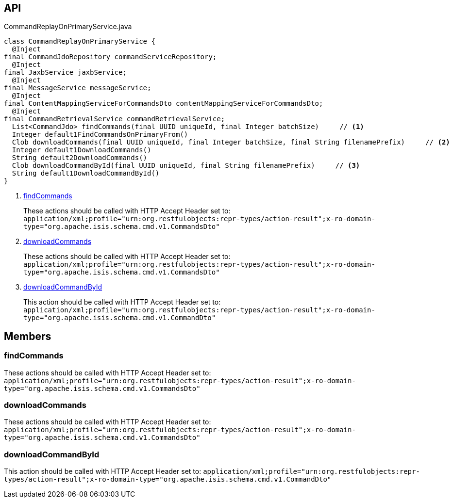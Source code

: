 :Notice: Licensed to the Apache Software Foundation (ASF) under one or more contributor license agreements. See the NOTICE file distributed with this work for additional information regarding copyright ownership. The ASF licenses this file to you under the Apache License, Version 2.0 (the "License"); you may not use this file except in compliance with the License. You may obtain a copy of the License at. http://www.apache.org/licenses/LICENSE-2.0 . Unless required by applicable law or agreed to in writing, software distributed under the License is distributed on an "AS IS" BASIS, WITHOUT WARRANTIES OR  CONDITIONS OF ANY KIND, either express or implied. See the License for the specific language governing permissions and limitations under the License.

== API

.CommandReplayOnPrimaryService.java
[source,java]
----
class CommandReplayOnPrimaryService {
  @Inject
final CommandJdoRepository commandServiceRepository;
  @Inject
final JaxbService jaxbService;
  @Inject
final MessageService messageService;
  @Inject
final ContentMappingServiceForCommandsDto contentMappingServiceForCommandsDto;
  @Inject
final CommandRetrievalService commandRetrievalService;
  List<CommandJdo> findCommands(final UUID uniqueId, final Integer batchSize)     // <.>
  Integer default1FindCommandsOnPrimaryFrom()
  Clob downloadCommands(final UUID uniqueId, final Integer batchSize, final String filenamePrefix)     // <.>
  Integer default1DownloadCommands()
  String default2DownloadCommands()
  Clob downloadCommandById(final UUID uniqueId, final String filenamePrefix)     // <.>
  String default1DownloadCommandById()
}
----

<.> xref:#findCommands[findCommands]
+
--
These actions should be called with HTTP Accept Header set to: `application/xml;profile="urn:org.restfulobjects:repr-types/action-result";x-ro-domain-type="org.apache.isis.schema.cmd.v1.CommandsDto"` 
--
<.> xref:#downloadCommands[downloadCommands]
+
--
These actions should be called with HTTP Accept Header set to: `application/xml;profile="urn:org.restfulobjects:repr-types/action-result";x-ro-domain-type="org.apache.isis.schema.cmd.v1.CommandsDto"` 
--
<.> xref:#downloadCommandById[downloadCommandById]
+
--
This action should be called with HTTP Accept Header set to: `application/xml;profile="urn:org.restfulobjects:repr-types/action-result";x-ro-domain-type="org.apache.isis.schema.cmd.v1.CommandDto"` 
--

== Members

[#findCommands]
=== findCommands

These actions should be called with HTTP Accept Header set to: `application/xml;profile="urn:org.restfulobjects:repr-types/action-result";x-ro-domain-type="org.apache.isis.schema.cmd.v1.CommandsDto"` 

[#downloadCommands]
=== downloadCommands

These actions should be called with HTTP Accept Header set to: `application/xml;profile="urn:org.restfulobjects:repr-types/action-result";x-ro-domain-type="org.apache.isis.schema.cmd.v1.CommandsDto"` 

[#downloadCommandById]
=== downloadCommandById

This action should be called with HTTP Accept Header set to: `application/xml;profile="urn:org.restfulobjects:repr-types/action-result";x-ro-domain-type="org.apache.isis.schema.cmd.v1.CommandDto"` 

